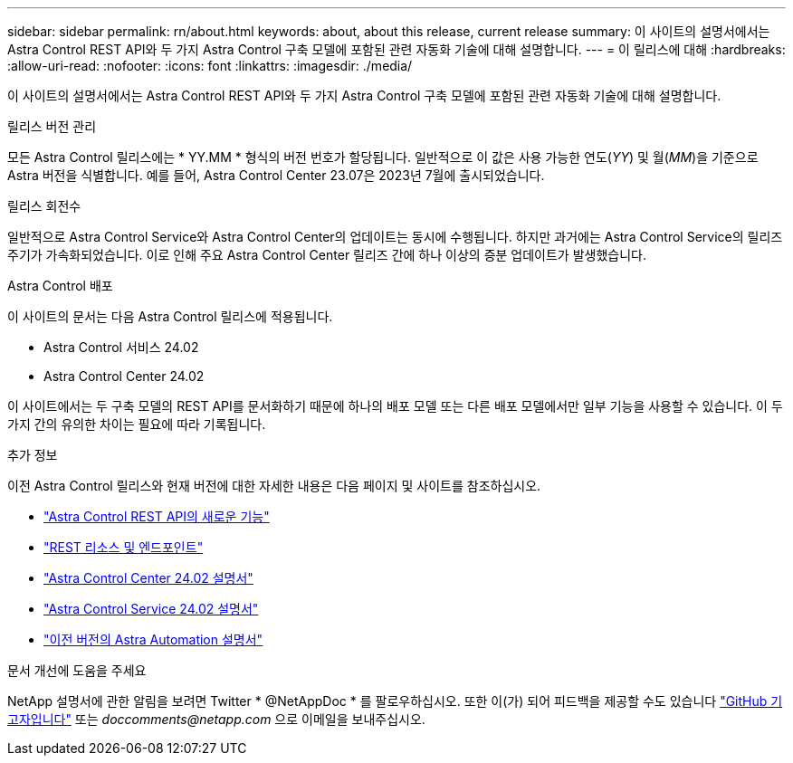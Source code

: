 ---
sidebar: sidebar 
permalink: rn/about.html 
keywords: about, about this release, current release 
summary: 이 사이트의 설명서에서는 Astra Control REST API와 두 가지 Astra Control 구축 모델에 포함된 관련 자동화 기술에 대해 설명합니다. 
---
= 이 릴리스에 대해
:hardbreaks:
:allow-uri-read: 
:nofooter: 
:icons: font
:linkattrs: 
:imagesdir: ./media/


[role="lead"]
이 사이트의 설명서에서는 Astra Control REST API와 두 가지 Astra Control 구축 모델에 포함된 관련 자동화 기술에 대해 설명합니다.

.릴리스 버전 관리
모든 Astra Control 릴리스에는 * YY.MM * 형식의 버전 번호가 할당됩니다. 일반적으로 이 값은 사용 가능한 연도(_YY_) 및 월(_MM_)을 기준으로 Astra 버전을 식별합니다. 예를 들어, Astra Control Center 23.07은 2023년 7월에 출시되었습니다.

.릴리스 회전수
일반적으로 Astra Control Service와 Astra Control Center의 업데이트는 동시에 수행됩니다. 하지만 과거에는 Astra Control Service의 릴리즈 주기가 가속화되었습니다. 이로 인해 주요 Astra Control Center 릴리즈 간에 하나 이상의 증분 업데이트가 발생했습니다.

.Astra Control 배포
이 사이트의 문서는 다음 Astra Control 릴리스에 적용됩니다.

* Astra Control 서비스 24.02
* Astra Control Center 24.02


이 사이트에서는 두 구축 모델의 REST API를 문서화하기 때문에 하나의 배포 모델 또는 다른 배포 모델에서만 일부 기능을 사용할 수 있습니다. 이 두 가지 간의 유의한 차이는 필요에 따라 기록됩니다.

.추가 정보
이전 Astra Control 릴리스와 현재 버전에 대한 자세한 내용은 다음 페이지 및 사이트를 참조하십시오.

* link:../rn/whats_new.html["Astra Control REST API의 새로운 기능"]
* link:../endpoints/resources.html["REST 리소스 및 엔드포인트"]
* https://docs.netapp.com/us-en/astra-control-center/["Astra Control Center 24.02 설명서"^]
* https://docs.netapp.com/us-en/astra-control-service/["Astra Control Service 24.02 설명서"^]
* link:../rn/earlier-versions.html["이전 버전의 Astra Automation 설명서"]


.문서 개선에 도움을 주세요
NetApp 설명서에 관한 알림을 보려면 Twitter * @NetAppDoc * 를 팔로우하십시오. 또한 이(가) 되어 피드백을 제공할 수도 있습니다 link:https://docs.netapp.com/us-en/contribute/["GitHub 기고자입니다"^] 또는 _doccomments@netapp.com_ 으로 이메일을 보내주십시오.
